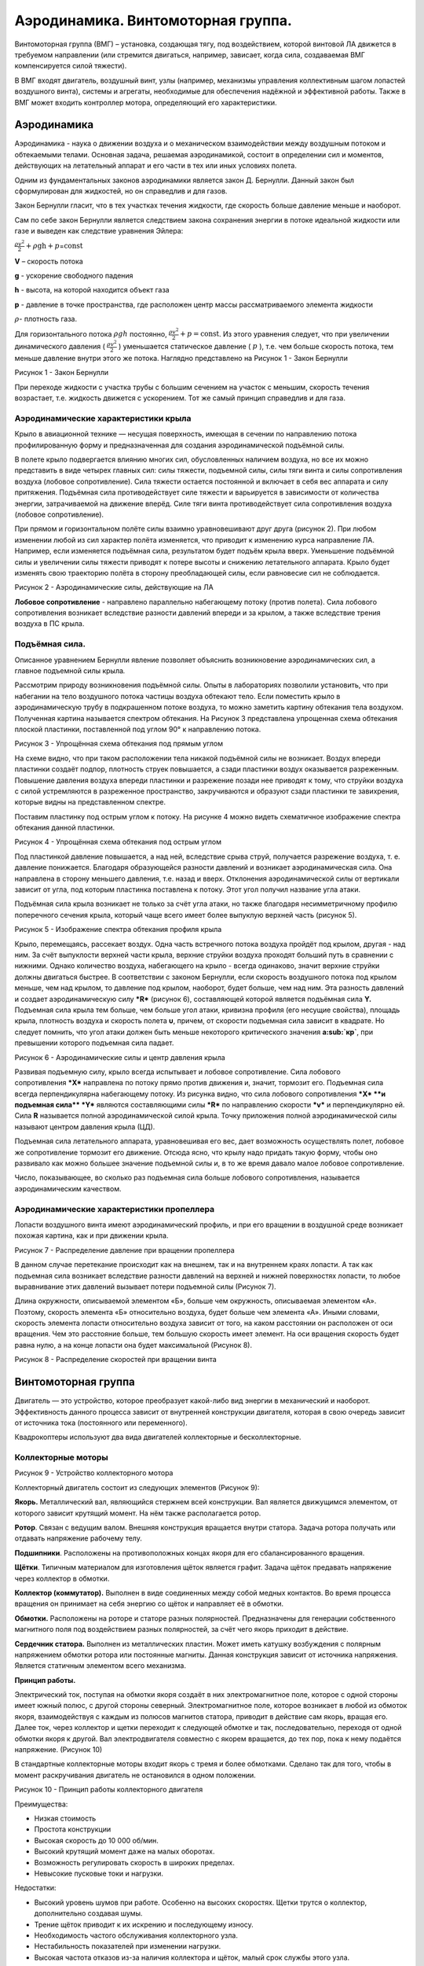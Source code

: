 Аэродинамика. Винтомоторная группа. 
====================================

Винтомоторная группа (ВМГ) – установка, создающая тягу, под воздействием,
которой винтовой ЛА движется в требуемом направлении (или стремится
двигаться, например, зависает, когда сила, создаваемая ВМГ
компенсируется силой тяжести).

В ВМГ входят двигатель, воздушный винт, узлы (например, механизмы
управления коллективным шагом лопастей воздушного винта), системы и
агрегаты, необходимые для обеспечения надёжной и эффективной работы.
Также в ВМГ может входить контроллер мотора, определяющий его
характеристики.

Аэродинамика
------------

Аэродинамика - наука о движении воздуха и о механическом взаимодействии
между воздушным потоком и обтекаемыми телами. Основная задача, решаемая
аэродинамикой, состоит в определении сил и моментов, действующих на
летательный аппарат и его части в тех или иных условиях полета.

Одним из фундаментальных законов аэродинамики является закон Д.
Бернулли. Данный закон был сформулирован для жидкостей, но он справедлив
и для газов.

Закон Бернулли гласит, что в тех участках течения жидкости, где скорость
больше давление меньше и наоборот.

Сам по себе закон Бернулли является следствием закона сохранения энергии
в потоке идеальной жидкости или газе и выведен как следствие уравнения
Эйлера:

:math:`\frac{\rho v^{2}}{2} + \rho\text{gh} + p`\ =\ :math:`\text{const}`

**V** – скорость потока

**g** - ускорение свободного падения

**h** - высота, на которой находится объект газа

**p** - давление в точке пространства, где расположен центр массы
рассматриваемого элемента жидкости

:math:`\rho`- плотность газа.

Для горизонтального потока :math:`\rho gh` постоянно,
:math:`\frac{\rho v^{2}}{2} + p = \text{const}`. Из этого уравнения
следует, что при увеличении динамического давления (
:math:`\frac{\rho v^{2}}{2}` ) уменьшается статическое давление (
:math:`p` ), т.е. чем больше скорость потока, тем меньше давление внутри
этого же потока. Наглядно представлено на Рисунок 1 - Закон Бернулли

|image0|

Рисунок 1 - Закон Бернулли

При переходе жидкости с участка трубы с большим сечением на участок с
меньшим, скорость течения возрастает, т.е. жидкость движется с
ускорением. Тот же самый принцип справедлив и для газа.

Аэродинамические характеристики крыла
~~~~~~~~~~~~~~~~~~~~~~~~~~~~~~~~~~~~~

Крыло в авиационной технике — несущая поверхность, имеющая в сечении по
направлению потока профилированную форму и предназначенная для создания
аэродинамической подъёмной силы.

В полете крыло подвергается влиянию многих сил, обусловленных наличием
воздуха, но все их можно представить в виде четырех главных сил: силы
тяжести, подъемной силы, силы тяги винта и силы сопротивления воздуха
(лобовое сопротивление). Сила тяжести остается постоянной и включает в
себя вес аппарата и силу притяжения. Подъёмная сила противодействует
силе тяжести и варьируется в зависимости от количества энергии,
затрачиваемой на движение вперёд. Силе тяги винта противодействует сила
сопротивления воздуха (лобовое сопротивление).

При прямом и горизонтальном полёте силы взаимно уравновешивают друг
друга (рисунок 2). При любом изменении любой из сил характер полёта
изменяется, что приводит к изменению курса направление ЛА. Например,
если изменяется подъёмная сила, результатом будет подъём крыла вверх.
Уменьшение подъёмной силы и увеличении силы тяжести приводят к потере
высоты и снижению летательного аппарата. Крыло будет изменять свою
траекторию полёта в сторону преобладающей силы, если равновесие сил не
соблюдается.

|image1|

Рисунок 2 - Аэродинамические силы, действующие на ЛА

**Лобовое сопротивление** - направлено параллельно набегающему потоку
(против полета). Сила лобового сопротивления возникает вследствие
разности давлений впереди и за крылом, а также вследствие трения воздуха
в ПС крыла.

Подъёмная сила.
~~~~~~~~~~~~~~~

Описанное уравнением Бернулли явление позволяет объяснить возникновение
аэродинамических сил, а главное подъемной силы крыла\ *.*

Рассмотрим природу возникновения подъёмной силы. Опыты в лабораториях
позволили установить, что при набегании на тело воздушного потока
частицы воздуха обтекают тело. Если поместить крыло в аэродинамическую
трубу в подкрашенном потоке воздуха, то можно заметить картину обтекания
тела воздухом. Полученная картина называется спектром обтекания. На
Рисунок 3 представлена упрощенная схема обтекания плоской пластинки,
поставленной под углом 90° к направлению потока.

|image2|

Рисунок 3 - Упрощённая схема обтекания под прямым углом

На схеме видно, что при таком расположении тела никакой подъёмной силы
не возникает. Воздух впереди пластинки создаёт подпор, плотность струек
повышается, а сзади пластинки воздух оказывается разреженным. Повышение
давления воздуха впереди пластинки и разрежение позади нее приводят к
тому, что струйки воздуха с силой устремляются в разреженное
пространство, закручиваются и образуют сзади пластинки те завихрения,
которые видны на представленном спектре.

Поставим пластинку под острым углом к потоку. На рисунке 4 можно видеть
схематичное изображение спектра обтекания данной пластинки.

|image3|

Рисунок 4 - Упрощённая схема обтекания под острым углом

Под пластинкой давление повышается, а над ней, вследствие срыва струй,
получается разрежение воздуха, т. е. давление понижается. Благодаря
образующейся разности давлений и возникает аэродинамическая сила. Она
направлена в сторону меньшего давления, т.е. назад и вверх. Отклонения
аэродинамической силы от вертикали зависит от угла, под которым
пластинка поставлена к потоку. Этот угол получил название угла атаки.

Подъёмная сила крыла возникает не только за счёт угла атаки, но также
благодаря несимметричному профилю поперечного сечения крыла, который
чаще всего имеет более выпуклую верхней часть (рисунок 5).

|image4|

Рисунок 5 - Изображение спектра обтекания профиля крыла

Крыло, перемещаясь, рассекает воздух. Одна часть встречного потока
воздуха пройдёт под крылом, другая - над ним. За счёт выпуклости верхней
части крыла, верхние струйки воздуха проходят больший путь в сравнении с
нижними. Однако количество воздуха, набегающего на крыло - всегда
одинаково, значит верхние струйки должны двигаться быстрее. В
соответствии с законом Бернулли, если скорость воздушного
потока под крылом меньше, чем над крылом, то давление под крылом,
наоборот, будет больше, чем над ним. Эта разность давлений и создает
аэродинамическую силу \ ***R*** (рисунок 6), составляющей которой
является подъёмная сила **Y.** Подъемная сила крыла тем больше, чем
больше угол атаки, кривизна профиля (его несущие свойства), площадь
крыла, плотность воздуха и скорость полета **υ**, причем, от скорости
подъемная сила зависит в квадрате. Но следу­ет помнить, что угол атаки
должен быть меньше некоторого критического значения \ **а\ :sub:`кр`**,
при превышении которого подъемная сила падает.

|image5|

Рисунок 6 - Аэродинамические силы и центр давления крыла

Развивая подъемную силу, крыло всегда испытывает и лобовое
сопротивление. Сила лобового сопротивления \ ***X*** направлена по
потоку прямо против движения и, значит, тормозит его. Подъемная сила
всегда перпендикулярна набегающему потоку. Из рисунка видно, что сила
лобового сопротивления \ ***X* **\ и подъемная сила\ ** *Y*** являются
составляющими силы \ ***R*** по направлению скорости \ ***v*** и
перпендикулярно ей. Сила **R** называется полной аэродинамической силой
крыла. Точку приложения полной аэродинамической силы называют центром
давления крыла (ЦД).

Подъемная сила летательного аппарата, уравновешивая его вес, дает
возможность осуществлять полет, лобовое же сопротивление тормозит его
движение. Отсюда ясно, что крылу надо придать такую форму, чтобы оно
развивало как можно большее значение подъемной силы и, в то же время
давало малое лобовое сопротивление.

Число, показывающее, во сколько раз подъемная сила больше лобового
сопротивления, называется аэродинамическим качеством.

Аэродинамические характеристики пропеллера 
~~~~~~~~~~~~~~~~~~~~~~~~~~~~~~~~~~~~~~~~~~~

Лопасти воздушного винта имеют аэродинамический профиль, и при его
вращении в воздушной среде возникает похожая картина, как и при движении
крыла.

|image6|

Рисунок 7 - Распределение давление при вращении пропеллера

В данном случае перетекание происходит как на внешнем, так и на
внутреннем краях лопасти. А так как подъемная сила возникает вследствие
разности давлений на верхней и нижней поверхностях лопасти, то любое
выравнивание этих давлений вызывает потери подъемной силы (Рисунок 7).

Длина окружности, описываемой элементом «Б», больше чем окружность,
описываемая элементом «А». Поэтому, скорость элемента «Б» относительно
воздуха, будет больше чем элемента «А». Иными словами, скорость элемента
лопасти относительно воздуха зависит от того, на каком расстоянии он
расположен от оси вращения. Чем это расстояние больше, тем большую
скорость имеет элемент. На оси вращения скорость будет равна нулю, а на
конце лопасти она будет максимальной (Рисунок 8).

|image7|

Рисунок 8 - Распределение скоростей при вращении винта

Винтомоторная группа
--------------------

Двигатель — это устройство, которое преобразует какой-либо вид энергии в
механический и наоборот. Эффективность данного процесса зависит от
внутренней конструкции двигателя, которая в свою очередь зависит от
источника тока (постоянного или переменного).

Квадрокоптеры используют два вида двигателей коллекторные и
бесколлекторные.

Коллекторные моторы
~~~~~~~~~~~~~~~~~~~

|image8|

Рисунок 9 - Устройство коллекторного мотора

Коллекторный двигатель состоит из следующих элементов (Рисунок 9):

**Якорь.** Металлический вал, являющийся стержнем всей конструкции. Вал
является движущимся элементом, от которого зависит крутящий момент. На
нём также располагается ротор.

**Ротор**. Связан с ведущим валом. Внешняя конструкция вращается внутри
статора. Задача ротора получать или отдавать напряжение рабочему телу.

**Подшипники**. Расположены на противоположных концах якоря для его
сбалансированного вращения.

**Щётки**. Типичным материалом для изготовления щёток является графит.
Задача щёток предавать напряжение через коллектор в обмотки.

**Коллектор (коммутатор).** Выполнен в виде соединенных между собой
медных контактов. Во время процесса вращения он принимает на себя
энергию со щёток и направляет её в обмотки.

**Обмотки.** Расположены на роторе и статоре разных полярностей.
Предназначены для генерации собственного магнитного поля под
воздействием разных полярностей, за счёт чего якорь приходит в действие.

**Сердечник статора.** Выполнен из металлических пластин. Может иметь
катушку возбуждения с полярным напряжением обмотки ротора или постоянные
магниты. Данная конструкция зависит от источника напряжения. Является
статичным элементом всего механизма.

**Принцип работы.**

Электрический ток, поступая на обмотки якоря создаёт в них
электромагнитное поле, которое с одной стороны имеет южный полюс, с
другой стороны северный. Электромагнитное поле, которое возникает в
любой из обмоток якоря, взаимодействуя с каждым из полюсов магнитов
статора, приводит в действие сам якорь, вращая его. Далее ток, через
коллектор и щетки переходит к следующей обмотке и так, последовательно,
переходя от одной обмотки якоря к другой. Вал электродвигателя совместно
с якорем вращается, до тех пор, пока к нему подаётся напряжение.
(Рисунок 10)

В стандартные коллекторные моторы входит якорь с тремя и более
обмотками. Сделано так для того, чтобы в момент раскручивания двигатель
не остановился в одном положении.

|image9|

Рисунок 10 - Принцип работы коллекторного двигателя

Преимущества:

-  Низкая стоимость

-  Простота конструкции

-  Высокая скорость до 10 000 об/мин.

-  Высокий крутящий момент даже на малых оборотах.

-  Возможность регулировать скорость в широких пределах.

-  Невысокие пусковые токи и нагрузки.

Недостатки:

-  Высокий уровень шумов при работе. Особенно на высоких скоростях.
   Щетки трутся о коллектор, дополнительно создавая шумы.

-  Трение щёток приводит к их искрению и последующему износу.

-  Необходимость частого обслуживания коллекторного узла.

-  Нестабильность показателей при изменении нагрузки.

-  Высокая частота отказов из-за наличия коллектора и щёток, малый срок
   службы этого узла.

Бесколлекторные двигатели
~~~~~~~~~~~~~~~~~~~~~~~~~

На рисунке 11 представлены основные типы бесколлекторных двигателей.
Подвижная часть двигателя называется ротором. Неподвижная — статором.
В зависимости от того, как эти части расположены относительно друг друга, двигатели разделяют на два типа: Inrunner и Outrunner.

- |	**Inrunner** имеет неподвижные обмотки по внутренней поверхности корпуса (статор) и вращающийся внутри магнитный ротор.
- |	**Outrunner** — наоборот, имеет подвижный корпус с магнитами по его внутренней поверхности, в центре которого закреплен статор с обмотками.

|image10|


Рисунок 11 - Типы бесколлекторных двигателей

Принцип работы

Для вращения бесколлекторного двигателя на обмотки синхронно подаётся
напряжение. Синхронизация обеспечивается за счёт использования внешних
датчиков, например, датчиков Холла или на основе противоЭДС, возникающая
в двигатели при его вращении (бездатчиковый метод).

Преимущества:

-  Частота вращения изменяется в широком диапазоне;

-  Возможность использования во взрывоопасной и агрессивной среде;

-  Большая перегрузочная способность по моменту;

-  Высокие энергетические показатели (КПД более 90 %);

-  Большой срок службы, высокая надёжность и повышенный ресурс работы за
   счёт отсутствия скользящих электрических контактов.

Недостатки:

-  Относительно сложная система управления двигателем;

-  Высокая стоимость двигателя, обусловленная использованием
   дорогостоящих материалов в конструкции ротора (магниты, подшипники,
   валы).

Пропеллеры
~~~~~~~~~~

Воздушный винт (пропеллер) — лопастной агрегат, работающий в воздушной
среде, приводимый во вращение двигателем и являющийся движителем,
преобразующим мощность (крутящий момент) двигателя в действующую
движущую силу тяги.

Пропеллер состоит из ступицы и лопастей. Количество лопастей может быть
от 2 до 8,и более. Изделие создается из высокопрочного материала. Скорость
вращения воздушного пропеллера может составлять 1200 оборотов в минуту,
поэтому для создания применяются максимально прочные материалы.

|image11|

Рисунок 12 - Характеристики винта

Среди основных технических характеристик винта выделяют (Рисунок 12):

-  **Диаметр.** Диаметр окружности, описываемой лопастями;

-  **Шаг.** Расстояние, которое может пройти винт за один оборот. Чем
   больше угол атаки лопасти, тем больше это расстояние;

-  **Угол атаки.** Угол наклона лопасти, относительно горизонтальной
   плоскости;

-  **Тяга.** Подъёмная сила, которая создаётся винтом. Она
   компенсируется остальными силами реакции (сопротивление воздуха,
   гравитация). Из этого следует, что пока тяга больше сопротивления –
   коптер будет разгоняться в направлении, противоположном вектору тяги;

**Пропеллерная константа (Prop Const).** Константа величины потерь на
воздушном сопротивлении при вращении пропеллера: чем тоньше материал, из
которого сделан пропеллер, тем меньше эта константа, и тем меньше
развиваемая на моторе мощность для раскрутки такого пропеллера. Данный
параметр оказывает влияние на подъёмную силу и на мощность мотора,
требуемую для раскрутки пропеллера;

**Количество лопастей.** Данный параметр влияет на подъёмную силу и
стабильность полёта. Чем больше лопастей, тем эти параметры лучше.

Тяга воздушных винтов варьируется за счет изменения оборотов двигателя
или шага винта. Изменение шага позволяет изменять тягу, не меняя
оборотов двигателя. Стоит отметить, что увеличение оборотов, и как
следствие, ускорение вращения пропеллера, считается наиболее быстрым
способом увеличить тягу.

Виды лопастей (Рисунок 13):

-  Normal (N) – Имеют заострённые на концах лезвия. Это уменьшает тягу,
   но и снижает расход энергии аккумулятора;

-  Bullnose (BN) – Бычий нос (Закруглённые). В сравнении с предыдущим
   видом имеют большую тягу и площадь. За счёт тяжести ведут себя более
   стабильно, и увеличивают отзывчивость дрона по рысканью. Из
   недостатков сильно повышают расход энергии аккумулятора;

-  Hybrid Bullnose (HBN) – промежуточный вариант. Данные пропеллеры
   имеют, как и преимущества, так и недостатки предыдущих двух
   вариантов.

|image12|

Рисунок 13 - Виды лопастей

Направление вращения

Для электродвигателей есть два направления вращения. CW – вращение вала
по часовой стрелке, CCW – вращение вала против часовой стрелки.
Направления нужно или чередовать, так как каждый пропеллер создаёт
реакционную силу, которая стремится развернуть то, к чему он прикреплён,
в направлении вращения, или размещать соосно на одном луче, тогда
реакционная сила одного компенсирует оную, у второго (Рисунок 14).

|image13|

|image14|

Рисунок 14 - Направление вращения пропеллеров и их расположение на
мультикоптере

Материал

-  **Пластик**. Популярный материал для изготовления пропеллеров.
   Пластиковые пропеллеры обладают низкой ценой и очень широки
   ассортиментом. Обладают разной, но в основном высокой гибкостью и
   мягкостью.

-  **Углеродное волокно.** Материал, обладающий высокой жесткостью,
   оставаясь при этом достаточно лёгким. К недостаткам материала можно
   отнести высокую стоимость.

-  **Композит**. Внутри пластик, снаружи покрытие из углеродного
   волокна. Дешевизна пластика, жёсткость и износостойкость соотносима с
   карбоновыми пропеллерами. Обладает не высокой ценой.

|image15|

Рисунок 15 - Материалы для пропеллеров

Маркировка

Есть два типа обозначений: LLPP x B или L x P x B.

1. LLPP x B, где

-  L - длинна

-  P - шаг

-  B - количество лопастей (для двух лопастей может не указываться)

Например, 5045 × 3 – длинна 5 дюймов, шаг 4.5 дюйма, 3 лопасти.

2. L x P x B

Например, 5 × 45 х 3 – длинна 5 дюймов, шаг 4.5 дюйма, 3 лопасти.

Обозначение направления вращения и профиля лопасти

Иногда в конце присутствует буква R или C. Она определяет направление
вращения пропеллера:

-  R – по часовой стрелке;

-  C – против часовой стрелки.

Также в конце может присутствовать обозначение профиля лопасти:

-  N – нормальная (заострённая);

-  BN – закруглённая;

-  HBN – промежуточная.

-  

Регуляторы оборотов
~~~~~~~~~~~~~~~~~~~

**ESC** значит **Electronic Speed Controller** — регулятор хода или
скорости. ESC нужны для регулировки скорости вращения моторов. Регулятор
получает сигнал, (уровень газа) от полетного контроллера, и управляет
бесколлекторным мотором, меняя его скорость вращения за счет управления
мощностью.

Регулятор скорости состоит из следующих компонентов (Рисунок 16):

-  Микроконтроллер;

-  Драйверы ключей;

-  Силовые транзисторы (ключи, MOSFET);

-  LDO (стабилизатор питания микроконтроллера);

-  Куча конденсаторов (фильтры);

-  Опционально: датчик тока;

-  Опционально: светодиоды.

|image16|

Рисунок 16 - Конструкция регулятора

Максимальный ток

Важный параметр при выборе регулятора это максимальный ток, он
измеряется в амперах. Моторы потребляют энергию при вращении, если им
нужен ток больше, чем может выдать регулятор, то регулятор перегреется и
сломается. Есть три момента, которые влияют на потребляемый ток и могут
перегрузить регуляторы:

-  Увеличение KV моторов;

-  Увеличение размера мотора (диаметр и высота статора);

-  Использование более тяжелых пропеллеров (диаметр или шаг).

Существует два значения максимального тока: максимальный продолжительный
ток и пиковый ток.

**Максимальный продолжительный ток** (Continuous current) — это ток
через мотор, который может выдавать регулятор скорости продолжительное
время без вреда для себя. Регуляторы обычно способны выдерживать гораздо
больший ток, в течение короткого времени (порядка 10 секунд), это и есть
**пиковый максимальный ток** (burst current rating).

Моторы определяют потребляемый ток, поэтому рейтинг регуляторов должен
быть такой же, как у моторов (или выше), но использовать очень мощные и
большие регуляторы нет никакого смысла, например, если вы замените 20А
регулятор 40-амперным, то квадрокоптер будет хуже летать из-за
увеличившегося веса.

Потребляемый ток

При помощи стенда для измерения тяги и ваттметра можно самостоятельно
выяснить потребляемый ток. Некоторые производители моторов указывают
потребляемый ток в описании к моторам.

Например, если вы используете FPVModel 2206 (англ.), с винтом 5030 и
аккумулятором 4S Lipo, то он будет потреблять 10 А при 100% газе, в этом
случае регулятора на 12 А будет достаточно, но если вы планируете
использовать винты 6045 с этим же мотором, максимальный ток может
достигать 20 А, в этом случае безопаснее использовать регулятор на 20А.

Можно использовать регуляторы с запасом, т.е если моторы рассчитаны на
регуляторы в 20А, то можно использовать регулятор на 30А или 40А. Однако
минус такого варианта в увеличении веса и стоимости квадрокоптера.

Ток аккумулятора

Следующий параметр, который тоже стоит учитывать - какой ток может
выдать ваш аккумулятор. Большинству 5″ квадрокоптеров хватит регуляторов
на 20 А, т.к. четырехбаночные аккумуляторы емкостью 1300 — 1500 мА\*ч
просто не выдают большую мощность продолжительное время.

Большинство аккумуляторов 4S емкостью около 1500 мА\*ч дают ток не
больше 80 ампер. Например, у вас винтомоторная группа, которая может
потреблять до 120 ампер, соответственно она будет потреблять такой ток,
но обычно не более пары секунд. Из-за того, что аккумулятор не сможет
выдать такой ток, его напряжение очень сильно просядет и ток станет
значительно меньше.

Напряжение питания

Важно отслеживать совместимость регулятора и напряжения, подаваемого на
него. Если подать на регулятор слишком большое напряжение, то он просто
сгорит, возможно вместе с моторами.

Прошивка
~~~~~~~~

Две самые старые прошивки для регуляторов мультикоптеров — **SimonK** и
**BLHeli**. Эти прошивки стали стандартными для большинства регуляторов
и в настоящее время почти все регуляторы идут с уже предустановленными
**BLHeli** или **SimonK.** Большинство пользователей выбирает
**BLHeli**, потому что эта прошивка имеет очень простой интерфейс и
богатый функционал.

BLHeli\_S

Это второе поколение прошивки BLHeli, специально разработанное для
регуляторов с аппаратным ШИМ (PWM). Имеет более простой интерфейс.
Подходит для некоторых регуляторов типа: Aikon SEFM 30A, DYS XS и т.д.

BLHeli\_32

Прошивка BLHeli\_32 — это третье и самое свежее поколение BLHeli.
Прошивка разработана специально для 32-битных микроконтроллеров,
исходный код закрыт. Более мощные процессоры дают более плавное, точное
и надежное управление моторами.

Процессор
~~~~~~~~~

Большинство современных регуляторов используют микроконтроллеры фирм
Atmel, Silabs или ARM Cortex. Разные микроконтроллеры имеют различную
производительность и работают под управлением разных прошивок.

-  на Atmel (8 бит) можно использовать как SimonK так и BLHeli

-  на SiLabs (8 бит) можно использовать только BLHeli или BLHeli\_S

-  Atmel ARM Cortex 32-bit, STM32 (конкретнее: STM32 F0) — BLHeli\_32

Восьмибитные регуляторы на ATMEL раньше были очень популярны, потом
благодаря большей производительности, популярность начали набирать
микроконтроллеры от Silabs. В 2016 году появились регуляторы на
32-битных микроконтроллерах.

Протоколы

Протоколы используемые в регуляторах скорости определяют скорость
передачи сигнала от полетного контроллера к самому регулятору, а это
может оказать заметное влияние на поведение квадрокоптера. Оригинальный
(самый старый) протокол — PWM или ШИМ, имеет задержку до 2 мс, а один из
самых быстрых — Multishot — 5-25 мкс.

Список протоколов, используемых в регуляторах коптеров (от старых к
новым):

-  PWM

-  Oneshot125

-  Oneshot42

-  Multishot

-  DShot (DShot150, DShot300, DShot600, DShot1200)

-  ProShot

Активное торможение и аппаратный ШИМ

Данные параметры оказывают отдельное влияние на поведение квадрокоптера:

-  Активное торможение или Damped Light или Active Braking — улучшает
   отзывчивость моторов;

-  Аппаратный ШИМ (Hardware PWM) — улучшает отзывчивость и плавность,
   делает квадрокоптер заметно тише и более энергоэффективным. Дает
   более точное управление;

-  Отдельный драйвер затворов полевых транзисторов — дешевые регуляторы
   используют обычные транзисторы для управления мощными силовыми
   транзисторами, использование специальных аппаратных драйверов
   улучшает активное торможение.

Размер и вес

Как правило размер и вес регуляторов пропорционален максимально
допустимому току.

Маленькие регуляторы, разработанные для мини-квадрокоптеров, имеют
достаточно стандартные размеры и вес около 4-6 грамм. Сложнее сделать
регуляторы ещё меньше и легче, без ухудшения характеристик. Однако минус
таких регуляторов, что они быстрее нагреваются и их остаточно сложно
охладить.

Вопросы для самопроверки по разделу:
------------------------------------

1. Каким образом образуется тяговая сила винта?

2. На что влияет количество лопастей на воздушном винте?

3. Опишите данные и шаги подбора винта.

4. Опишите принцип работы коллекторного и бесколлектроного двигателей.

5. Назовите их плюсы и минусы.

6. Как подключить бесколлекторный двигатель к коптеру?

Материалы для самостоятельного изучения
---------------------------------------

Принцип работы бесколлекторного двигателя
~~~~~~~~~~~~~~~~~~~~~~~~~~~~~~~~~~~~~~~~~

|image17|\ |image18|

Ссылка:
`https://youtu.be/7N9CHEF2214 <https://youtu.be/7N9CHEF2214>`__

Принцип работы коллекторного двигателя 
~~~~~~~~~~~~~~~~~~~~~~~~~~~~~~~~~~~~~~~

|image19|\ |image20|

Ссылка:
`https://youtu.be/S6YKqv-iP0g <https://youtu.be/S6YKqv-iP0g>`__

Список использованных источников
--------------------------------

#. Как выбрать регулятор скорости для гоночного квадрокоптера

   `https://blog.rcdetails.info/kak-vybrat-regulyator-hoda-dlya-gonochnogo-kvadrokoptera/ <https://blog.rcdetails.info/kak-vybrat-regulyator-hoda-dlya-gonochnogo-kvadrokoptera/>`__

#. Аэродинамика самолёта

   `https://vzletim.ru/upload/iblock/572/aerodynamics03.pdf <https://vzletim.ru/upload/iblock/572/aerodynamics03.pdf>`__

#. Аэродинамика воздушного винта

   `http://avia-simply.ru/vozdushnij-vint/ <http://avia-simply.ru/vozdushnij-vint/>`__

#. В чём разница между коллекторными и бесколлекторными двигателями

   `https://dronomania.ru/faq/kollektornyj-i-beskollektornyj.html <https://dronomania.ru/faq/kollektornyj-i-beskollektornyj.html>`__

#. Отличия коллекторных и бесколлекторных моторов

   `http://www.rc-club.by/forum/threads/1626/ <http://www.rc-club.by/forum/threads/1626/>`__

#. Пропеллеры для квадрокоптера: виды, использование и как выбрать

   `https://profpv.ru/propellery-dlya-kvadrokoptera/ <https://profpv.ru/propellery-dlya-kvadrokoptera/>`__

#. Пропеллеры для квадрокоптера – основные параметры и как подобрать

   `https://drongeek.ru/profi/propellery-dlya-kvadrokoptera <https://drongeek.ru/profi/propellery-dlya-kvadrokoptera>`__

#. Закон Бернулли

   `https://ru.wikipedia.org/wiki/Закон\_Бернулли <https://ru.wikipedia.org/wiki/Закон_Бернулли>`__

#. Подъёмная сила крыла

   `https://clstunt.ru/index.php/tekhnologii/37-slovar-terminov/313-pod-emnaya-sila-kryla <https://clstunt.ru/index.php/tekhnologii/37-slovar-terminov/313-pod-emnaya-sila-kryla>`__

.. |image0| image:: media/image1.jpeg
   :width: 6.49653in
   :height: 3.92616in
.. |image1| image:: media/image2.png
   :width: 6.49653in
   :height: 3.66042in
.. |image2| image:: media/image3.png
   :width: 5.84375in
   :height: 2.41667in
.. |image3| image:: media/image4.png
   :width: 5.38542in
   :height: 2.97917in
.. |image4| image:: media/image5.png
   :width: 5.21875in
   :height: 2.13542in
.. |image5| image:: media/image6.png
   :width: 6.06250in
   :height: 2.39583in
.. |image6| image:: media/image7.jpg
   :width: 6.49653in
   :height: 2.02292in
.. |image7| image:: media/image8.jpg
   :width: 5.98492in
   :height: 3.17094in
.. |image8| image:: media/image9.jpeg
   :width: 4.79167in
   :height: 3.14079in
.. |image9| image:: media/image10.jpeg
   :width: 4.82500in
   :height: 3.47882in
.. |image10| image:: media/image11.png
   :width: 6.49653in
   :height: 2.67500in
.. |image11| image:: media/image12.png
   :width: 6.49653in
   :height: 2.93056in
.. |image12| image:: media/image13.jpeg
   :width: 5.86774in
   :height: 2.95370in
.. |image13| image:: media/image14.jpeg
   :width: 5.10000in
   :height: 2.18571in
.. |image14| image:: media/image15.jpeg
   :width: 5.70833in
   :height: 4.07738in
.. |image15| image:: media/image16.jpeg
   :width: 6.49653in
   :height: 1.85556in
.. |image16| image:: media/image17.jpeg
   :width: 6.49653in
   :height: 4.42703in
.. |image17| image:: media/image18.gif
   :width: 1.80486in
   :height: 1.80486in
.. |image18| image:: media/image19.jpeg
   :width: 4.32986in
   :height: 2.42431in
.. |image19| image:: media/image20.gif
   :width: 1.79236in
   :height: 1.79236in
.. |image20| image:: media/image21.png
   :width: 4.33889in
   :height: 2.47014in


